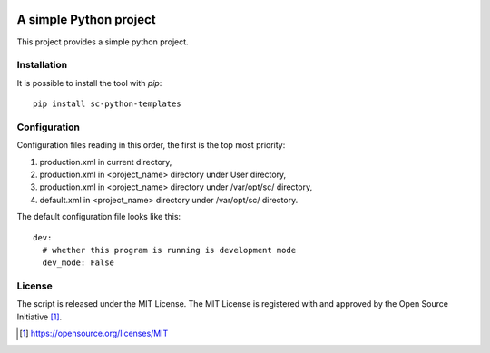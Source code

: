 .. image:: https://badge.fury.io/py/sc-python-templates.svg
    :target: https://badge.fury.io/py/sc-python-templates
.. image:: https://img.shields.io/pypi/pyversions/sc-python-templates
    :alt: PyPI - Python Version

A simple Python project
========================================

This project provides a simple python project.


Installation
------------

It is possible to install the tool with `pip`::

    pip install sc-python-templates

Configuration
-------------

Configuration files reading in this order, the first is the top most priority:

#. production.xml in current directory,
#. production.xml in <project_name> directory under User directory,
#. production.xml in <project_name> directory under /var/opt/sc/ directory,
#. default.xml in <project_name> directory under /var/opt/sc/ directory.

The default configuration file looks like this::

    dev:
      # whether this program is running is development mode
      dev_mode: False

License
-------

The script is released under the MIT License.  The MIT License is registered
with and approved by the Open Source Initiative [1]_.

.. [1] https://opensource.org/licenses/MIT

